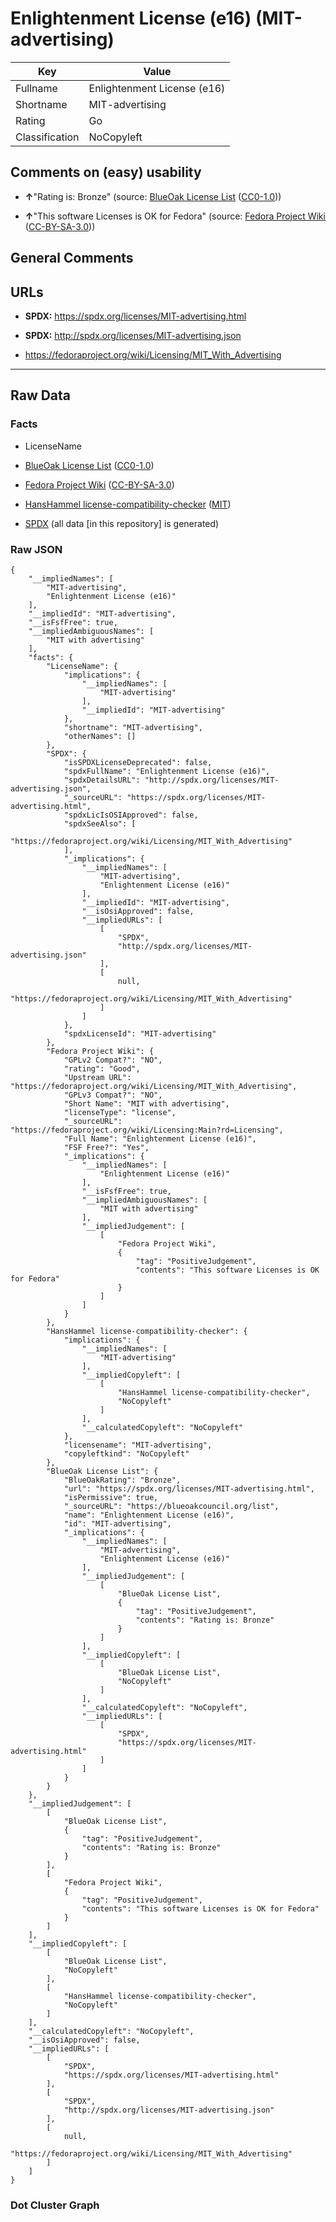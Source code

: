 * Enlightenment License (e16) (MIT-advertising)
| Key            | Value                       |
|----------------+-----------------------------|
| Fullname       | Enlightenment License (e16) |
| Shortname      | MIT-advertising             |
| Rating         | Go                          |
| Classification | NoCopyleft                  |

** Comments on (easy) usability

- *↑*"Rating is: Bronze" (source:
  [[https://blueoakcouncil.org/list][BlueOak License List]]
  ([[https://raw.githubusercontent.com/blueoakcouncil/blue-oak-list-npm-package/master/LICENSE][CC0-1.0]]))

- *↑*"This software Licenses is OK for Fedora" (source:
  [[https://fedoraproject.org/wiki/Licensing:Main?rd=Licensing][Fedora
  Project Wiki]]
  ([[https://creativecommons.org/licenses/by-sa/3.0/legalcode][CC-BY-SA-3.0]]))

** General Comments

** URLs

- *SPDX:* https://spdx.org/licenses/MIT-advertising.html

- *SPDX:* http://spdx.org/licenses/MIT-advertising.json

- https://fedoraproject.org/wiki/Licensing/MIT_With_Advertising

--------------

** Raw Data
*** Facts

- LicenseName

- [[https://blueoakcouncil.org/list][BlueOak License List]]
  ([[https://raw.githubusercontent.com/blueoakcouncil/blue-oak-list-npm-package/master/LICENSE][CC0-1.0]])

- [[https://fedoraproject.org/wiki/Licensing:Main?rd=Licensing][Fedora
  Project Wiki]]
  ([[https://creativecommons.org/licenses/by-sa/3.0/legalcode][CC-BY-SA-3.0]])

- [[https://github.com/HansHammel/license-compatibility-checker/blob/master/lib/licenses.json][HansHammel
  license-compatibility-checker]]
  ([[https://github.com/HansHammel/license-compatibility-checker/blob/master/LICENSE][MIT]])

- [[https://spdx.org/licenses/MIT-advertising.html][SPDX]] (all data [in
  this repository] is generated)

*** Raw JSON
#+BEGIN_EXAMPLE
  {
      "__impliedNames": [
          "MIT-advertising",
          "Enlightenment License (e16)"
      ],
      "__impliedId": "MIT-advertising",
      "__isFsfFree": true,
      "__impliedAmbiguousNames": [
          "MIT with advertising"
      ],
      "facts": {
          "LicenseName": {
              "implications": {
                  "__impliedNames": [
                      "MIT-advertising"
                  ],
                  "__impliedId": "MIT-advertising"
              },
              "shortname": "MIT-advertising",
              "otherNames": []
          },
          "SPDX": {
              "isSPDXLicenseDeprecated": false,
              "spdxFullName": "Enlightenment License (e16)",
              "spdxDetailsURL": "http://spdx.org/licenses/MIT-advertising.json",
              "_sourceURL": "https://spdx.org/licenses/MIT-advertising.html",
              "spdxLicIsOSIApproved": false,
              "spdxSeeAlso": [
                  "https://fedoraproject.org/wiki/Licensing/MIT_With_Advertising"
              ],
              "_implications": {
                  "__impliedNames": [
                      "MIT-advertising",
                      "Enlightenment License (e16)"
                  ],
                  "__impliedId": "MIT-advertising",
                  "__isOsiApproved": false,
                  "__impliedURLs": [
                      [
                          "SPDX",
                          "http://spdx.org/licenses/MIT-advertising.json"
                      ],
                      [
                          null,
                          "https://fedoraproject.org/wiki/Licensing/MIT_With_Advertising"
                      ]
                  ]
              },
              "spdxLicenseId": "MIT-advertising"
          },
          "Fedora Project Wiki": {
              "GPLv2 Compat?": "NO",
              "rating": "Good",
              "Upstream URL": "https://fedoraproject.org/wiki/Licensing/MIT_With_Advertising",
              "GPLv3 Compat?": "NO",
              "Short Name": "MIT with advertising",
              "licenseType": "license",
              "_sourceURL": "https://fedoraproject.org/wiki/Licensing:Main?rd=Licensing",
              "Full Name": "Enlightenment License (e16)",
              "FSF Free?": "Yes",
              "_implications": {
                  "__impliedNames": [
                      "Enlightenment License (e16)"
                  ],
                  "__isFsfFree": true,
                  "__impliedAmbiguousNames": [
                      "MIT with advertising"
                  ],
                  "__impliedJudgement": [
                      [
                          "Fedora Project Wiki",
                          {
                              "tag": "PositiveJudgement",
                              "contents": "This software Licenses is OK for Fedora"
                          }
                      ]
                  ]
              }
          },
          "HansHammel license-compatibility-checker": {
              "implications": {
                  "__impliedNames": [
                      "MIT-advertising"
                  ],
                  "__impliedCopyleft": [
                      [
                          "HansHammel license-compatibility-checker",
                          "NoCopyleft"
                      ]
                  ],
                  "__calculatedCopyleft": "NoCopyleft"
              },
              "licensename": "MIT-advertising",
              "copyleftkind": "NoCopyleft"
          },
          "BlueOak License List": {
              "BlueOakRating": "Bronze",
              "url": "https://spdx.org/licenses/MIT-advertising.html",
              "isPermissive": true,
              "_sourceURL": "https://blueoakcouncil.org/list",
              "name": "Enlightenment License (e16)",
              "id": "MIT-advertising",
              "_implications": {
                  "__impliedNames": [
                      "MIT-advertising",
                      "Enlightenment License (e16)"
                  ],
                  "__impliedJudgement": [
                      [
                          "BlueOak License List",
                          {
                              "tag": "PositiveJudgement",
                              "contents": "Rating is: Bronze"
                          }
                      ]
                  ],
                  "__impliedCopyleft": [
                      [
                          "BlueOak License List",
                          "NoCopyleft"
                      ]
                  ],
                  "__calculatedCopyleft": "NoCopyleft",
                  "__impliedURLs": [
                      [
                          "SPDX",
                          "https://spdx.org/licenses/MIT-advertising.html"
                      ]
                  ]
              }
          }
      },
      "__impliedJudgement": [
          [
              "BlueOak License List",
              {
                  "tag": "PositiveJudgement",
                  "contents": "Rating is: Bronze"
              }
          ],
          [
              "Fedora Project Wiki",
              {
                  "tag": "PositiveJudgement",
                  "contents": "This software Licenses is OK for Fedora"
              }
          ]
      ],
      "__impliedCopyleft": [
          [
              "BlueOak License List",
              "NoCopyleft"
          ],
          [
              "HansHammel license-compatibility-checker",
              "NoCopyleft"
          ]
      ],
      "__calculatedCopyleft": "NoCopyleft",
      "__isOsiApproved": false,
      "__impliedURLs": [
          [
              "SPDX",
              "https://spdx.org/licenses/MIT-advertising.html"
          ],
          [
              "SPDX",
              "http://spdx.org/licenses/MIT-advertising.json"
          ],
          [
              null,
              "https://fedoraproject.org/wiki/Licensing/MIT_With_Advertising"
          ]
      ]
  }
#+END_EXAMPLE

*** Dot Cluster Graph
[[../dot/MIT-advertising.svg]]
